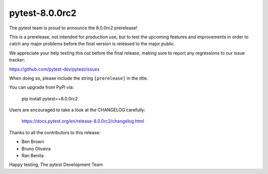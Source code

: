 pytest-8.0.0rc2
=======================================

The pytest team is proud to announce the 8.0.0rc2 prerelease!

This is a prerelease, not intended for production use, but to test the upcoming features and improvements
in order to catch any major problems before the final version is released to the major public.

We appreciate your help testing this out before the final release, making sure to report any
regressions to our issue tracker:

https://github.com/pytest-dev/pytest/issues

When doing so, please include the string ``[prerelease]`` in the title.

You can upgrade from PyPI via:

    pip install pytest==8.0.0rc2

Users are encouraged to take a look at the CHANGELOG carefully:

    https://docs.pytest.org/en/release-8.0.0rc2/changelog.html

Thanks to all the contributors to this release:

* Ben Brown
* Bruno Oliveira
* Ran Benita


Happy testing,
The pytest Development Team
